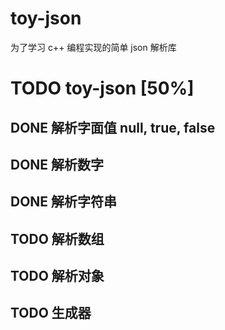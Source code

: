 * toy-json
为了学习 c++ 编程实现的简单 json 解析库
* TODO toy-json [50%]
** DONE 解析字面值 null, true, false
** DONE 解析数字
   CLOSED: [2019-10-25 五 15:39]
** DONE 解析字符串
   CLOSED: [2019-10-28 一 14:13]
** TODO 解析数组
** TODO 解析对象
** TODO 生成器
